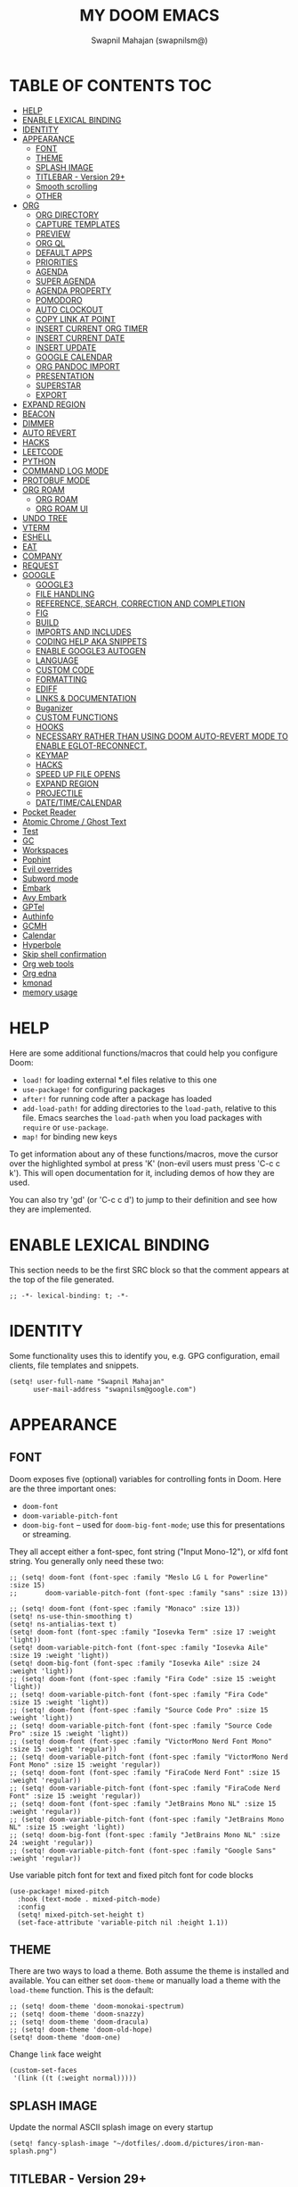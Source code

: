 #+TITLE: MY DOOM EMACS
#+AUTHOR: Swapnil Mahajan (swapnilsm@)
#+STARTUP: SHOWEVERYTHING
#+OPTIONS: TOC:2
#+PROPERTY: header-args:elisp

* TABLE OF CONTENTS :TOC:
- [[#help][HELP]]
- [[#enable-lexical-binding][ENABLE LEXICAL BINDING]]
- [[#identity][IDENTITY]]
- [[#appearance][APPEARANCE]]
  - [[#font][FONT]]
  - [[#theme][THEME]]
  - [[#splash-image][SPLASH IMAGE]]
  - [[#titlebar---version-29][TITLEBAR - Version 29+]]
  - [[#smooth-scrolling][Smooth scrolling]]
  - [[#other][OTHER]]
- [[#org][ORG]]
  - [[#org-directory][ORG DIRECTORY]]
  - [[#capture-templates][CAPTURE TEMPLATES]]
  - [[#preview][PREVIEW]]
  - [[#org-ql][ORG QL]]
  - [[#default-apps][DEFAULT APPS]]
  - [[#priorities][PRIORITIES]]
  - [[#agenda][AGENDA]]
  - [[#super-agenda][SUPER AGENDA]]
  - [[#agenda-property][AGENDA PROPERTY]]
  - [[#pomodoro][POMODORO]]
  - [[#auto-clockout][AUTO CLOCKOUT]]
  - [[#copy-link-at-point][COPY LINK AT POINT]]
  - [[#insert-current-org-timer][INSERT CURRENT ORG TIMER]]
  - [[#insert-current-date][INSERT CURRENT DATE]]
  - [[#insert-update][INSERT UPDATE]]
  - [[#google-calendar][GOOGLE CALENDAR]]
  - [[#org-pandoc-import][ORG PANDOC IMPORT]]
  - [[#presentation][PRESENTATION]]
  - [[#superstar][SUPERSTAR]]
  - [[#export][EXPORT]]
- [[#expand-region][EXPAND REGION]]
- [[#beacon][BEACON]]
- [[#dimmer][DIMMER]]
- [[#auto-revert][AUTO REVERT]]
- [[#hacks][HACKS]]
- [[#leetcode][LEETCODE]]
- [[#python][PYTHON]]
- [[#command-log-mode][COMMAND LOG MODE]]
- [[#protobuf-mode][PROTOBUF MODE]]
- [[#org-roam][ORG ROAM]]
  - [[#org-roam-1][ORG ROAM]]
  - [[#org-roam-ui][ORG ROAM UI]]
- [[#undo-tree][UNDO TREE]]
- [[#vterm][VTERM]]
- [[#eshell][ESHELL]]
- [[#eat][EAT]]
- [[#company][COMPANY]]
- [[#request][REQUEST]]
- [[#google][GOOGLE]]
  - [[#google3][GOOGLE3]]
  - [[#file-handling][FILE HANDLING]]
  - [[#reference-search-correction-and-completion][REFERENCE, SEARCH, CORRECTION AND COMPLETION]]
  - [[#fig][FIG]]
  - [[#build][BUILD]]
  - [[#imports-and-includes][IMPORTS AND INCLUDES]]
  - [[#coding-help-aka-snippets][CODING HELP AKA SNIPPETS]]
  - [[#enable-google3-autogen][ENABLE GOOGLE3 AUTOGEN]]
  - [[#language][LANGUAGE]]
  - [[#custom-code][CUSTOM CODE]]
  - [[#formatting][FORMATTING]]
  - [[#ediff][EDIFF]]
  - [[#links--documentation][LINKS & DOCUMENTATION]]
  - [[#buganizer][Buganizer]]
  - [[#custom-functions][CUSTOM FUNCTIONS]]
  - [[#hooks][HOOKS]]
  - [[#necessary-rather-than-using-doom-auto-revert-mode-to-enable-eglot-reconnect][NECESSARY RATHER THAN USING DOOM AUTO-REVERT MODE TO ENABLE EGLOT-RECONNECT.]]
  - [[#keymap][KEYMAP]]
  - [[#hacks-1][HACKS]]
  - [[#speed-up-file-opens][SPEED UP FILE OPENS]]
  - [[#expand-region-1][EXPAND REGION]]
  - [[#projectile][PROJECTILE]]
  - [[#datetimecalendar][DATE/TIME/CALENDAR]]
- [[#pocket-reader][Pocket Reader]]
- [[#atomic-chrome--ghost-text][Atomic Chrome / Ghost Text]]
- [[#test][Test]]
- [[#gc][GC]]
- [[#workspaces][Workspaces]]
- [[#pophint][Pophint]]
- [[#evil-overrides][Evil overrides]]
- [[#subword-mode][Subword mode]]
- [[#embark][Embark]]
- [[#avy-embark][Avy Embark]]
- [[#gptel][GPTel]]
- [[#authinfo][Authinfo]]
- [[#gcmh][GCMH]]
- [[#calendar][Calendar]]
- [[#hyperbole][Hyperbole]]
- [[#skip-shell-confirmation][Skip shell confirmation]]
- [[#org-web-tools][Org web tools]]
- [[#org-edna][Org edna]]
- [[#kmonad][kmonad]]
- [[#memory-usage][memory usage]]

* HELP

Here are some additional functions/macros that could help you configure Doom:

- =load!= for loading external *.el files relative to this one
- =use-package!= for configuring packages
- =after!= for running code after a package has loaded
- =add-load-path!= for adding directories to the =load-path=, relative to
  this file. Emacs searches the =load-path= when you load packages with
  =require= or =use-package=.
- =map!= for binding new keys

To get information about any of these functions/macros, move the cursor over
the highlighted symbol at press 'K' (non-evil users must press 'C-c c k').
This will open documentation for it, including demos of how they are used.

You can also try 'gd' (or 'C-c c d') to jump to their definition and see how
they are implemented.

* ENABLE LEXICAL BINDING
This section needs to be the first SRC block so that the comment appears at
the top of the file generated.
#+BEGIN_SRC elisp :results silent
;; -*- lexical-binding: t; -*-
#+END_SRC

* IDENTITY
Some functionality uses this to identify you, e.g. GPG configuration, email
clients, file templates and snippets.
#+BEGIN_SRC elisp :results silent
(setq! user-full-name "Swapnil Mahajan"
      user-mail-address "swapnilsm@google.com")
#+END_SRC

* APPEARANCE

** FONT
Doom exposes five (optional) variables for controlling fonts in Doom. Here
are the three important ones:

+ =doom-font=
+ =doom-variable-pitch-font=
+ =doom-big-font= -- used for =doom-big-font-mode=; use this for
  presentations or streaming.

They all accept either a font-spec, font string ("Input Mono-12"), or xlfd
font string. You generally only need these two:

#+BEGIN_SRC elisp :results silent
;; (setq! doom-font (font-spec :family "Meslo LG L for Powerline" :size 15)
;;       doom-variable-pitch-font (font-spec :family "sans" :size 13))

;; (setq! doom-font (font-spec :family "Monaco" :size 13))
(setq! ns-use-thin-smoothing t)
(setq! ns-antialias-text t)
(setq! doom-font (font-spec :family "Iosevka Term" :size 17 :weight 'light))
(setq! doom-variable-pitch-font (font-spec :family "Iosevka Aile" :size 19 :weight 'light))
(setq! doom-big-font (font-spec :family "Iosevka Aile" :size 24 :weight 'light))
;; (setq! doom-font (font-spec :family "Fira Code" :size 15 :weight 'light))
;; (setq! doom-variable-pitch-font (font-spec :family "Fira Code" :size 15 :weight 'light))
;; (setq! doom-font (font-spec :family "Source Code Pro" :size 15 :weight 'light))
;; (setq! doom-variable-pitch-font (font-spec :family "Source Code Pro" :size 15 :weight 'light))
;; (setq! doom-font (font-spec :family "VictorMono Nerd Font Mono" :size 15 :weight 'regular))
;; (setq! doom-variable-pitch-font (font-spec :family "VictorMono Nerd Font Mono" :size 15 :weight 'regular))
;; (setq! doom-font (font-spec :family "FiraCode Nerd Font" :size 15 :weight 'regular))
;; (setq! doom-variable-pitch-font (font-spec :family "FiraCode Nerd Font" :size 15 :weight 'regular))
;; (setq! doom-font (font-spec :family "JetBrains Mono NL" :size 15 :weight 'regular))
;; (setq! doom-variable-pitch-font (font-spec :family "JetBrains Mono NL" :size 15 :weight 'light))
;; (setq! doom-big-font (font-spec :family "JetBrains Mono NL" :size 24 :weight 'regular))
;; (setq! doom-variable-pitch-font (font-spec :family "Google Sans" :weight 'regular))
#+END_SRC

Use variable pitch font for text and fixed pitch font for code blocks
#+BEGIN_SRC elisp :results silent
(use-package! mixed-pitch
  :hook (text-mode . mixed-pitch-mode)
  :config
  (setq! mixed-pitch-set-height t)
  (set-face-attribute 'variable-pitch nil :height 1.1))
#+END_SRC

** THEME
There are two ways to load a theme. Both assume the theme is installed and
available. You can either set =doom-theme= or manually load a theme with the
=load-theme= function. This is the default:
#+BEGIN_SRC elisp :results silent
;; (setq! doom-theme 'doom-monokai-spectrum)
;; (setq! doom-theme 'doom-snazzy)
;; (setq! doom-theme 'doom-dracula)
;; (setq! doom-theme 'doom-old-hope)
(setq! doom-theme 'doom-one)
#+END_SRC

Change =link= face weight
#+BEGIN_SRC elisp :results silent
(custom-set-faces
 '(link ((t (:weight normal)))))
#+END_SRC

** SPLASH IMAGE
Update the normal ASCII splash image on every startup
#+BEGIN_SRC elisp :results silent
(setq! fancy-splash-image "~/dotfiles/.doom.d/pictures/iron-man-splash.png")
#+END_SRC

** TITLEBAR - Version 29+
Toggle title bar and rounded corners
#+BEGIN_SRC elisp :results silent
(add-to-list 'default-frame-alist '(undecorated . t))
#+END_SRC

** Smooth scrolling
#+BEGIN_SRC elisp :results silent
(use-package! pixel-scroll
  :bind
  ([remap evil-scroll-down]   . pixel-scroll-interpolate-down)
  ([remap evil-scroll-up] . pixel-scroll-interpolate-up)
  :custom
  (pixel-scroll-precision-interpolate-page t)
  :init
  (pixel-scroll-precision-mode 1))
#+END_SRC

** OTHER
This determines the style of line numbers in effect. If set to =nil=, line
numbers are disabled. For relative line numbers, set this to =relative=.
#+BEGIN_SRC elisp :results silent
(defun swapnilsm/set-line-number-style ()
  (setq display-line-number-type 'relative
        display-line-numbers 'relative
        doom--line-number-style 'relative))

(defun swapnilsm/clear-line-number-style ()
  (setq display-line-number-type nil
        display-line-numbers nil
        doom--line-number-style nil))

(swapnilsm/set-line-number-style)
#+END_SRC

Start Emacs in maximized mode
#+BEGIN_SRC elisp :results silent
(add-to-list 'initial-frame-alist '(fullscreen . maximized))
#+END_SRC

Ivy frame position
#+BEGIN_SRC elisp :results silent
;; (after! ivy-posframe
;;   (setq! ivy-posframe-display-functions-alist '((t . ivy-posframe-display-at-frame-top-center))))
#+END_SRC

Truncate file name displayed in the modeline to truncate all except the project name & file name
#+BEGIN_SRC elisp :results silent
(setq! doom-modeline-buffer-file-name-style 'truncate-except-project)
#+END_SRC

Disable BOLD faces for good
#+BEGIN_SRC elisp :results silent
(defun swapnilsm/disable-bold-faces ()
  (interactive)
  (mapc
   (lambda (face)
     (when (eq (face-attribute face :weight) 'bold)
       (set-face-attribute face nil :weight 'normal)))
   (face-list)))

(add-hook 'doom-after-modules-config-hook 'swapnilsm/disable-bold-faces)
#+END_SRC

* ORG
** ORG DIRECTORY
If you use =org= and don't want your org files in the default location below,
change =org-directory=. It must be set before org loads!
#+BEGIN_SRC elisp :results silent
(use-package! org
  :init
  (setq! org-directory "~/roam-files/")
  (setq! org-use-property-inheritance t)
  :commands (org-capture org-agenda)
  :config
  (message "Org mode loaded")
  ;; (org-clock-persistence-insinuate)
  ;; (setq! org-clock-persist t
  ;;       org-clock-persist-query-resume nil
  ;;       org-clock-auto-clock-resolution 'when-no-clock-is-running
  ;;       org-clock-history-length 23
  ;;       org-clock-in-resume t)
  (setq! org-tags-column 0)
  (setq! org-todo-keywords '((sequence "TODO(t)" "STRT(s)" "WAIT(w)" "HOLD(h)" "MTNG(m)" "NEXT(n)" "|" "DONE(d)" "KILL(k)")
                             (sequence "[ ](T)" "[-](S)" "[?](W)" "|" "[X](D)")
                             (sequence "|" "OKAY(o)" "YES(y)" "NO(x)")))
  (setq! org-todo-keywords-for-agenda '("NO" "YES" "OKAY" "[X]" "[?]" "[-]" "[ ]" "KILL" "DONE" "MTNG" "HOLD" "WAIT" "STRT" "TODO" "NEXT"))
  ;; (setq! org-tag-alist '(
  ;;                       ("RESOURCE" . ?r)
  ;;                       ("DESIGN" . ?d)
  ;;                       ("PROPOSAL" . ?p)
  ;;                       ("PRD" . nil)
  ;;                       ("ISSUE" . ?i)))
  )

;; Temporary work-around for searching through the folded area - https://github.com/doomemacs/doomemacs/issues/6478
(after! evil-search
  (evil-select-search-module 'evil-search-module 'isearch))

;; Search across multiple lines
;; (after! org
;;   (setq! consult-ripgrep-args "rg --null --multiline --multiline-dotall --line-buffered --color=never --max-columns=1000 --path-separator /   --smart-case --no-heading --with-filename --line-number --search-zip"))

;; (use-package! consult-org-roam
;;   :after org-roam
;;   :init
;;   (consult-org-roam-mode 1)
;;   :custom
;;   ;; Use `ripgrep' for searching with `consult-org-roam-search'
;;   (consult-org-roam-grep-func #'consult-ripgrep)
;;   ;; Display org-roam buffers right after non-org-roam buffers
;;   ;; in consult-buffer (and not down at the bottom)
;;   (consult-org-roam-buffer-after-buffers t))

#+END_SRC

** CAPTURE TEMPLATES
#+BEGIN_SRC elisp :results silent
(after! org
  (use-package! doct
    :config
    (setq! org-capture-templates
          (doct '(("Todo" :keys "t"
                   :file "~/roam-files/20221104172849-todo.org"
                   :headline "Inbox"
                   :prepend t
                   :template ("* TODO %^{Description} "))
                  ("Interview" :keys "i"
                   :file "~/roam-files/20210920135449-interviews.org"
                   :headline "Tasks"
                   :prepend t
                   :template ("* TODO Interview %^{Name}%? [[[%^{My gHire Link}][My gHire]]]"
                              "DEADLINE: %^{Date}T"))
                  ("Good read" :keys "r"
                   :file "~/roam-files/20220725134226-good_reads.org"
                   :headline "Good Reads"
                   :prepend t
                   :template ("* TODO [[%c][%^{Title}]]")))))))
#+END_SRC

** PREVIEW
#+BEGIN_SRC elisp :results silent
;; (after! org
;;   (use-package! ox-gfm))
#+END_SRC
** ORG QL
#+BEGIN_SRC elisp :results silent
(use-package! org-ql
  :after org)
;; (use-package! helm-org-ql
;;   :after org-ql)
#+END_SRC

** DEFAULT APPS
#+BEGIN_SRC elisp :results silent
(after! org
  (setq! org-file-apps
        (append
         '(
           (auto-mode . emacs)
           (directory . emacs)
           ("\\.docx?\\'" . default)
           )
         org-file-apps))
  (setq! grip-preview-use-webkit 'nil))
#+END_SRC

** PRIORITIES
*** Appearance
#+BEGIN_SRC elisp :results silent
(use-package! org-fancy-priorities
  :hook
  (org-mode . org-fancy-priorities-mode)
  :config
  (setq! org-fancy-priorities-list '("[HIGH]" "[MID]" "[LOW]" "[OPT]")))
#+END_SRC

*** Inheritance
#+BEGIN_SRC elisp :results silent
(after! org
  (setq! org-use-property-inheritance t))
#+END_SRC

** AGENDA
*** Load org-agenda
#+BEGIN_SRC elisp :results silent
(use-package! org-agenda
  :after org
  :commands org-agenda
  :config
  (map! :localleader
        :map org-agenda-mode-map
        "s" #'org-save-all-org-buffers)
  (map! :map org-agenda-mode-map
        :m "s-<return>" #'org-agenda-open-link
        :m "s-RET"      #'org-agenda-open-link
        :m "s-1"        #'+workspace/switch-to-0
        :m "s-2"        #'+workspace/switch-to-1
        :m "s-3"        #'+workspace/switch-to-2
        :m "s-4"        #'+workspace/switch-to-3
        )
  (setq! org-refile-use-outline-path t)
  (setq! org-refile-targets '((nil . (:tag . "TASKS"))
                             (org-agenda-files :tag . "TASKS")))
  (message "org-agenda loaded"))
#+END_SRC

*** Custom functions
**** Get property value: SHORT
#+BEGIN_SRC elisp :results silent
(defun sm-get-short-prefix ()
  (let ((shortname (if (eq major-mode 'org-mode)
                       (org-entry-get-with-inheritance "SHORT")))
        (shortfilename (first (last (car (org-collect-keywords '("SHORT"))))))
        (trucname (truncate-string-to-width (or (car (last (if (eq major-mode 'org-mode)(org-get-outline-path)))) "") 40 nil nil "...")))
    (cond (shortname shortname)
          (shortfilename shortfilename)
          (t trucname))))
#+END_SRC

**** Agenda skip function
#+BEGIN_SRC elisp :results silent
(defun sm-is-mixed-category ()
  (string= "mixed" (org-get-category)))
(defun sm-am-i-the-owner()
  (string= "swapnilsm" (org-entry-get-with-inheritance "OWNER")))
(defun sm-agenda-skip-function ()
  (let ((next-headline (save-excursion (org-entry-end-position))))
    (if (and (sm-is-mixed-category)
             (not (sm-am-i-the-owner)))
        next-headline
      nil)))
#+END_SRC

**** Get calendar agenda files
#+BEGIN_SRC elisp :results silent
(defun sm-get-calendar-agenda-files ()
  (list "~/schedule.org"))
#+END_SRC

**** Get work agenda files
#+BEGIN_SRC elisp :results silent
(defun sm-get-work-agenda-files ()
  (list "~/work-sync/org-files/"))
#+END_SRC
**** Get personal agenda files
#+BEGIN_SRC elisp :results silent
(defun sm-get-personal-agenda-files ()
  (list "~/personal-sync/org-files/"))
#+END_SRC
**** Get org-roam agenda files
#+BEGIN_SRC elisp :results silent
(defun sm/org-roam-filter-by-tag (tag-name)
  (lambda (node)
    (member tag-name (org-roam-node-tags node))))

(defun sm/org-roam-list-notes-by-tag (tag-name)
  (mapcar #'org-roam-node-file
          (seq-filter
           (sm/org-roam-filter-by-tag tag-name)
           (org-roam-node-list))))

(defun sm/get-org-roam-agenda-files ()
  (sm/org-roam-list-notes-by-tag "PROJECT"))

(defun sm/refresh-agenda-list ()
  (interactive)
  (setq org-agenda-files (delete-dups (append (sm/get-org-roam-agenda-files) (sm-get-calendar-agenda-files))))
  (message "Refreshed org-agenda-files"))
#+END_SRC

**** Get org-roam projects
#+BEGIN_SRC elisp :results silent
(defun sm/org-roam-find-project ()
  (interactive)
  (org-roam-node-find
   nil
   nil
   (sm/org-roam-filter-by-tag "PROJECT")))
#+END_SRC

*** Sensible defaults
#+BEGIN_SRC elisp :results silent
(after! org-agenda
  (setq! org-agenda-skip-scheduled-if-deadline-is-shown t
        org-agenda-include-deadlines t
        org-agenda-show-all-dates nil
        org-agenda-compact-blocks t
        org-agenda-show-inherited-tags nil
        org-agenda-start-day nil
        org-agenda-breadcrumbs-separator " > "
        org-agenda-current-time-string "            "
        org-agenda-prefix-format
        '((agenda . " %i %?-12t %26(sm-get-short-prefix) > ")
          (todo . " %40(sm-get-short-prefix) > ")
          (tags . " %i %?-12t % s %40(sm-get-short-prefix) > ")
          (search . " %i %?-12t % s %40(sm-get-short-prefix) > "))
        org-agenda-sorting-strategy
        '((agenda habit-down time-up urgency-down category-keep)
          (todo time-up urgency-down category-keep)
          (tags urgency-down category-keep)
          (search category-keep))
        ;; '((agenda . " %i %?-12t %s  > ")
        ;;   (todo . " %i %?-12t %11s %50b")
        ;;   (tags . " %i %?-12t % s > ")
        ;;   (search . " %i %?-12t % s > "))
        org-agenda-span 1))

(after! org
  (setq! org-complete-tags-always-offer-all-agenda-tags t))
#+END_SRC

#+BEGIN_SRC elisp :results silent
(after! recentf
  :config
  (setq! recentf-max-saved-items 20))
#+END_SRC

*** Custom commands
***** By assignee
#+BEGIN_SRC elisp :results silent
(after! org-agenda
  (add-to-list 'org-agenda-custom-commands
               '("oo"  "By Owner"
                 ((agenda "" (
                              (org-agenda-skip-deadline-if-done nil)
                              (org-agenda-skip-scheduled-if-done nil)
                              (org-agenda-use-time-grid nil)
                              (org-super-agenda-groups
                               '(
                                 (:auto-property "OWNER")
                                 )
                               )))))))
#+END_SRC

***** My next agenda
#+BEGIN_SRC elisp :results silent
(setq! org-agenda-clockreport-parameter-plist '(:narrow 200 :maxlevel 5 :fileskip0 t :link nil :indent t :tcolumns 2))
(after! org-agenda
  (add-to-list 'org-agenda-custom-commands
               '("c"  "My next agenda"
                 ((agenda
                   ""
                   ((org-agenda-skip-function 'sm-agenda-skip-function)
                    (org-agenda-span 'day)
                    (org-deadline-warning-days 3)
                    (org-agenda-time-grid '((daily today require-timed remove-match)
                                            (800 2300)
                                            " ┄┄┄┄┄ " "┄┄┄┄┄┄┄┄┄┄┄┄┄┄┄"))
                    (org-agenda-show-log t)
                    (org-agenda-log-mode-items '(clock closed))
                    (org-agenda-buffer-name "Agenda")
                    (org-super-agenda-groups
                     '((:name "Log"
                        :log t
                        :order 1)
                       (:name "Schedule"
                        :time-grid t
                        :order 2)
                       (:name "Started"
                        :todo "STRT"
                        :order 3)
                       (:name "For today"
                        :and (:deadline today
                              :not (:todo ("WAIT" "NEXT"))
                              )
                        :order 3)
                       (:name "Next"
                        :todo "NEXT"
                        :order 4)
                       (:name "Waiting"
                        :todo "WAIT"
                        :order 5)
                       (:name "Overdue"
                        :deadline past
                        :order 6)
                       (:name "Due soon"
                        :deadline future
                        :order 7)
                       (:discard (:anything t))
                       ))))
                  (alltodo
                   ""
                   ((org-agenda-overriding-header "")
                    (org-super-agenda-groups
                     '(
                       (:name "Unplanned"
                        :and (:deadline nil
                              :not (:todo "MTNG"))
                        :order 8)
                       (:discard (:anything t))
                       )
                     ))))
                 )))


#+END_SRC


***** My agenda
#+BEGIN_SRC elisp :results silent
(setq! org-agenda-clockreport-parameter-plist '(:narrow 200 :maxlevel 5 :fileskip0 t :link nil :indent t :tcolumns 2))
(after! org-agenda
  (add-to-list 'org-agenda-custom-commands
               '("p"  "My agenda"
                 ((agenda "" (
                              (org-agenda-skip-function 'sm-agenda-skip-function)
                              (org-agenda-span 'day)
                              (org-super-agenda-groups
                               '(
                                 (:name "Log"
                                  :log t
                                  :order 6)
                                 (:name "Today"
                                  :time-grid t
                                  :date today
                                  :todo "TODAY"
                                  :scheduled today
                                  :order 7)
                                 (:name "Overdue - Started"
                                  :and (:deadline past
                                        :todo "STRT")
                                  :order 1)
                                 (:name "Waiting"
                                  :and (:todo "WAIT")
                                  :order 5)
                                 (:name "Overdue - Not started"
                                  :and (:deadline past
                                        :not (:todo "STRT"))
                                  :order 2)
                                 (:name "Scheduled"
                                  :and (:scheduled past
                                        :deadline future)
                                  :order 3)
                                 (:name "Due Today"
                                  :deadline today
                                  :order 4)
                                 (:name "Due Soon"
                                  :deadline future
                                  :order 8)
                                 (:discard (:anything t))
                                 ))))))))
                  ;; (todo "" ((org-agenda-overriding-header "")
                  ;;           (org-super-agenda-groups '(
                  ;;                                      (:name "Unplanned"
                  ;;                                       :deadline nil
                  ;;                                       :discard (:anything t))))))


#+END_SRC


** SUPER AGENDA
#+BEGIN_SRC elisp :results silent
(use-package! org-super-agenda
  :after org-agenda
  :init
  (setq! org-super-agenda-groups '())
  (setq! org-super-agenda-header-map (make-sparse-keymap))
  :config
  (org-super-agenda-mode)
  (message "org-super-agenda loaded"))
#+END_SRC

Enable auto fold for some agenda groups
#+BEGIN_SRC elisp :results silent
(defvar swapnilsm/org-super-agenda-auto-hide-groups
  '("Due soon" "Unplanned" "Log"))

(defun swapnilsm/org-super-agenda-origami-fold-default ()
    "Fold certain groups by default in Org Super Agenda buffer."
    (interactive)
    (save-excursion
      (unless  (buffer-narrowed-p)
        (goto-char (point-min))
        ;; Go to first section which is usually Schedule
        (forward-line 2)
        (cl-loop do (let ((line (string-trim (thing-at-point 'line t))))
                      (if (member line swapnilsm/org-super-agenda-auto-hide-groups)
                          (origami-close-node (current-buffer) (point))))
                 while (origami-forward-fold-same-level (current-buffer) (point))))))

(use-package! origami
  :general (:keymaps 'org-super-agenda-header-map
                     "TAB" #'origami-toggle-node
                     "<tab>" #'origami-toggle-node
                     "q" #'org-agenda-quit)
  :hook ((org-agenda-mode . origami-mode)
         (org-agenda-finalize . swapnilsm/org-super-agenda-origami-fold-default)))
#+END_SRC

#+RESULTS:

** AGENDA PROPERTY
#+BEGIN_SRC elisp :results silent
(use-package! org-agenda-property
  :after org-agenda
  :config
  (setq! org-agenda-property-list '("NAME")
        org-agenda-property-position 'where-it-fits))
#+END_SRC

** POMODORO
#+BEGIN_SRC elisp :results silent
;; (use-package! org-pomodoro
;;   :after org-agenda
;;   :init
;;   (setq! org-pomodoro-finished-sound "~/.doom.d/sounds/pomodoro-finished-sound.wav"))

#+END_SRC

** AUTO CLOCKOUT
#+BEGIN_SRC elisp :results silent
(after! org-clock
 (setq! org-clock-auto-clockout-timer 1800)
 (org-clock-auto-clockout-insinuate))
#+END_SRC

** COPY LINK AT POINT
#+BEGIN_SRC elisp :results silent
(map! :localleader
      :map org-mode-map
      "ly" #'link-hint-copy-link-at-point
      )
#+END_SRC
** INSERT CURRENT ORG TIMER
#+BEGIN_SRC elisp :results silent
(defun sm-insert-current-org-timer ()
  (interactive)
  (save-excursion
    (if (org-in-regexp org-link-bracket-re 1)
        (let ((remove (list (match-beginning 0) (match-end 0))))
          (apply 'delete-region (list (match-beginning 0) (match-end 0)))))
    (progn (org-timer)
           (backward-delete-char 1))))
(after! org
  (map! :localleader
        :map org-mode-map
        :nv "i" nil
        (:prefix "i"
         :desc "Insert current timer" "t" #'sm-insert-current-org-timer)))
#+END_SRC

** INSERT CURRENT DATE
#+BEGIN_SRC elisp :results silent
(defun sm-current-date ()
  (format-time-string "%B %e, %Y"))

(defun sm-insert-current-date () (interactive)
       (insert (sm-current-date)))

(after! org
  (map! :leader
         (:prefix "i"
          :desc "Insert current date" "d" #'sm-insert-current-date)))
#+END_SRC

** INSERT UPDATE
#+BEGIN_SRC elisp :results silent
(defun sm/insert-update ()
  "Insert a new line just after the properties drawer of current heading starting with today's date."
  (interactive)
  (org-end-of-meta-data t)
  (newline)
  (previous-line)
  (insert "- [" (sm-current-date) "] ")
  (evil-append 1))
#+END_SRC

** GOOGLE CALENDAR
#+BEGIN_SRC elisp :results silent
;; (use-package! org-gcal
;;   :after org-agenda
;;   :init
;;   (setq! plstore-cache-passphrase-for-symmetric-encryption t)
;;   (setq! org-gcal-client-id "client-id"
;;         org-gcal-client-secret "client-secret"
;;         org-gcal-fetch-file-alist '(
;;                                     ("swapnilsm@gmail.com" . "~/schedule.org")
;;                                     ))
;;   ;; (add-hook 'org-agenda-mode-hook (lambda () (org-gcal-fetch)))
;;   ;; (run-with-idle-timer 1800 t (lambda () (org-gcal-fetch)))
;;   )
#+END_SRC

#+BEGIN_SRC elisp :results silent
;; (use-package! org-caldav
;;   :after org-roam
;;   :config
;;   (setq! org-caldav-url 'google)
;;   (setq! org-caldav-calendar-id "swapnilsm@google.com")
;;   (setq! org-caldav-inbox "~/calendar.org")
;;   (setq! org-icalendar-timezone "Asia/Kolkata")
;;   (setq! org-caldav-oauth2-client-id "client-id")
;;   (setq! org-caldav-oauth2-client-secret "client-secret"))
#+END_SRC
** ORG PANDOC IMPORT
*** IMPORT
#+BEGIN_SRC elisp :results silent
(use-package! org-pandoc-import :after org)
#+END_SRC

** PRESENTATION
Set Org Reveal theme to "league"
#+BEGIN_SRC elisp :results silent
(after! org-re-reveal
  (setq! org-re-reveal-theme "league"))
#+END_SRC

#+BEGIN_SRC elisp :results silent
(defun sm-org-present-start ()
  (mixed-pitch-mode 0)
  (swapnilsm/clear-line-number-style)
  (writeroom-mode 1)
  ;; (org-present-big)
  (org-display-inline-images)
  (org-present-hide-cursor)
  ;; (org-present-read-only)
  (evil-force-normal-state)
  (set-face-attribute 'header-line nil :height 1000)
  ;; Set a blank header line string to create blank space at the top
  (setq header-line-format " "))

(defun sm-org-present-end ()
  (mixed-pitch-mode 1)
  (swapnilsm/set-line-number-style)
  (writeroom-mode 0)
  ;; (org-present-small)
  (org-present-show-cursor)
  ;; (org-present-read-write)
  (org-remove-inline-images)
  (set-face-attribute 'header-line nil :height 150)
  ;; Set a blank header line string to create blank space at the top
  (setq header-line-format nil))

(defun sm-org-present-prepare-slide (buffer-name heading)
  ;; Show headlines only
  (org-overview)
  ;; Expand first headline
  (org-show-entry)
  ;; Fold the children
  (org-show-children))

#+END_SRC

#+BEGIN_SRC  elisp
;; Install visual-fill-column for centered text
(use-package! visual-fill-column
  :after org)

;; Install writeroom-mode for better presentation setup
(use-package! writeroom-mode
  :after visual-fill-column
  :config
  (setq! writeroom-width 60
        writeroom-fullscreen-effect nil))

(use-package! org-present
  :after org
  ;; :commands (org-present)
  :config
  ;; Override keys from evil-collections to sensible defaults
  (map! :map org-present-mode-keymap
        :n "j" #'evil-next-line
        :n "k" #'evil-previous-line
        :n "q" #'org-present-quit
        :n "zi" #'org-toggle-inline-images
        :n "zo" #'+org/open-fold)

  (map! :localleader
        :map org-mode-map
        :desc "present" "p" #'org-present)
  (add-hook! 'org-present-mode-hook 'sm-org-present-start)
  (add-hook! 'org-present-mode-quit-hook 'sm-org-present-end)
  (add-hook! 'org-present-after-navigate-functions 'sm-org-present-prepare-slide))
#+END_SRC

** SUPERSTAR
Set custom headline bullets
#+BEGIN_SRC elisp :results silent
(after! org-superstar
  :config
  (setq! org-superstar-headline-bullets-list '("☯" "✸" "✿" "✜")))

#+END_SRC

** EXPORT
Perform modifications before export
#+BEGIN_SRC elisp :results silent
(after! ox
  :config
  (add-to-list 'org-export-filter-link-functions 'swapnilsm/convert-local-to-cs))
#+END_SRC

Specific export directories for different projects
#+BEGIN_SRC elisp :results silent
(setq! org-publish-project-alist
      '(
        ("roam-files"
         :base-directory "~/roam-files/"
         :publishing-directory "~/roam-files-published/"
         )
        )
      )
#+END_SRC

* EXPAND REGION
#+BEGIN_SRC elisp :results silent
(map! :nv "C-," #'er/expand-region)
#+END_SRC

* BEACON
#+BEGIN_SRC elisp :results silent
;; (use-package! beacon
;;   :config (beacon-mode))
#+END_SRC

* DIMMER
#+BEGIN_SRC elisp :results silent
(use-package! dimmer
  :config
  (setq! dimmer-fraction 0.50)
  (dimmer-mode)
  )
#+END_SRC

* AUTO REVERT
#+BEGIN_SRC elisp :results silent
(global-auto-revert-mode 1)
#+END_SRC
* HACKS
#+BEGIN_SRC elisp :results silent
(use-package! dired
  :init
  (when (string= system-type "darwin")
    (setq! dired-use-ls-dired nil))
  :config
  (map! :map dired-mode-map :desc "Easy key for directory-up" :n "h" #'dired-up-directory)
  (map! :map dired-mode-map :desc "Easy key for directory-down/open" :n "l" #'dired-find-file))
#+END_SRC
* LEETCODE
#+BEGIN_SRC elisp :results silent
(use-package! leetcode
  :init
  (setq! leetcode-save-solutions t)
  (setq! leetcode-directory "~/leetcode")
  :commands (leetcode)
  :config
  ;; Set popup rule so that the problem buffer opens up on side.
  (set-popup-rule! "^\\*html\\*" :side 'right :slot 1 :vslot 1 :size 0.5)
  )
#+END_SRC
* PYTHON
#+BEGIN_SRC elisp :results silent
(after! python
  (setq! python-shell-interpreter "python3")
  (setq! python-shell-completion-native-enable nil))
#+END_SRC
* COMMAND LOG MODE
#+BEGIN_SRC elisp :results silent
(use-package! command-log-mode
  :commands (command-log-mode))
#+END_SRC
* PROTOBUF MODE
#+BEGIN_SRC elisp :results silent
;; (use-package! protobuf-mode)
#+END_SRC
* ORG ROAM
** ORG ROAM
#+BEGIN_SRC elisp :results silent
  ;; (setq! org-roam-database-connector 'sqlite3)
  (use-package! org-roam
    :after org-agenda
    :config
    (setq! org-roam-completion-everywhere nil)
    (message "org-roam loaded")
    (sm/refresh-agenda-list)
    (map! :leader
          (:prefix "nr"
           :desc"Find project" "p" #'sm/org-roam-find-project))
    :custom
    (org-roam-directory "~/roam-files")
    (+org-roam-open-buffer-on-find-file 'nil)
    (org-roam-capture-templates
     '(("." "default" plain "%?"
        :if-new (file+head "%<%Y%m%d%H%M%S>-${slug}.org"
                           "#+TITLE: ${title}\n#+OPTIONS: toc:nil ^:nil\n#+FILETAGS: \n")
        :unnarrowed t)
       ("i" "interview notes" plain (file "~/roam-files/templates/interview-note-template.org")
        :if-new (file+head "%<%Y%m%d%H%M%S>-${slug}.org" "#+TITLE: ${title}\n#+DATE: %U\n#+OPTIONS: toc:nil ^:nil\n#+STARTUP: overview\n#+FILETAGS: INTERVIEW\n")
        :unnarrowed t)
       ("d" "design" plain (file "~/roam-files/templates/design-template.org")
        :if-new (file+head "%<%Y%m%d%H%M%S>-${slug}.org" "#+TITLE: ${title}#+SHORT: ${title}\n#+OPTIONS: toc:nil ^:nil\n#+STARTUP: show2levels\n#+FILETAGS: DESIGN\n\n")
        :unnarrowed t)
       ("p" "proposal" plain (file "~/roam-files/templates/proposal-template.org")
        :if-new (file+head "%<%Y%m%d%H%M%S>-${slug}.org" "#+TITLE: ${title}\n#+SHORT: ${title}\n#+OPTIONS: toc:nil ^:nil\n#+STARTUP: show2levels\n#+FILETAGS: PROPOSAL\n")
        :unnarrowed t)
       ("P" "project" plain (file "~/roam-files/templates/project-note-template.org")
        :if-new (file+head "%<%Y%m%d%H%M%S>-${slug}.org" "#+TITLE: ${title}\n#+SHORT: ${title}\n#+OPTIONS: toc:nil ^:nil\n#+STARTUP: show2levels\n#+FILETAGS: PROJECT\n"))
       )
     )
    )
#+END_SRC

** ORG ROAM UI
#+BEGIN_SRC elisp :results silent
(use-package! websocket
    :after org-roam)

(use-package! org-roam-ui
    :after org-roam ;; or :after org
;;         normally we'd recommend hooking orui after org-roam, but since org-roam does not have
;;         a hookable mode anymore, you're advised to pick something yourself
;;         if you don't care about startup time, use
;;  :hook (after-init . org-roam-ui-mode)
    :config
    (setq! org-roam-ui-sync-theme t
          org-roam-ui-follow t
          org-roam-ui-update-on-save t
          org-roam-ui-open-on-start t))
#+END_SRC
* UNDO TREE
#+BEGIN_SRC elisp :results silent
;; (use-package! undo-tree
;;   :hook (evil-local-mode . 'turn-on-undo-tree-mode))
#+END_SRC
* VTERM
Enable kill previous word with Meta-Backspace
#+BEGIN_SRC elisp :results silent
(map! :after vterm
      :map vterm-mode-map
      :ni "M-<backspace>" #'vterm-send-meta-backspace)
#+END_SRC

* ESHELL
#+BEGIN_SRC elisp :results silent
;; Set history size
(setq! eshell-history-size 10000)

;; Aliases
(set-eshell-alias!
 "up" "eshell-up")
#+END_SRC
* EAT
Yet another terminal emulator for Emacs
#+BEGIN_SRC elisp :results silent
(use-package! eat
  :config
  (setq! eat-kill-buffer-on-exit t)
  (setq! eat-term-name "xterm-256color"))

#+END_SRC

Update the key bindings for eat.
#+BEGIN_SRC elisp :results silent
(map! :after eat
      :leader
      :desc "Open eat" :ni "ot" #'eat)

(map! :after eat
      :map eat-mode-map
      :ni "M-<backspace>" #'eat-self-input
      :ni "C-r"         #'eat-self-input
      :ni "S-v"         #'eat-self-input
      :ni "s-1"        #'+workspace/switch-to-0
      :ni "s-2"        #'+workspace/switch-to-1
      :ni "s-3"        #'+workspace/switch-to-2
      :ni "s-4"        #'+workspace/switch-to-3
      )
#+END_SRC

* COMPANY
Introduce delay before dropdown is shown
#+BEGIN_SRC elisp :results silent
(after! company
  :config
  (setq! company-idle-delay 1))
#+END_SRC
* REQUEST
#+BEGIN_SRC elisp :results silent
(use-package! request)
#+END_SRC
* GOOGLE
#+BEGIN_SRC elisp :results silent
(use-package! google)
#+END_SRC

** GOOGLE3

#+BEGIN_SRC elisp :results silent
(use-package! google3)
(use-package! google3-mode)
#+END_SRC

** FILE HANDLING
#+BEGIN_SRC elisp :results silent
(use-package! cs)

(use-package! google3-ffap
  :config
  (add-to-list 'ffap-alist (google3-ffap-alist-additions)))
(use-package! ffap-python
  :after (google3-ffap python)
  )
(use-package! rotate-among-files
  :config
  (setq! google-rotate-directories '("public" "proto" "internal" "java" "javatests" "testdata")))
#+END_SRC

** REFERENCE, SEARCH, CORRECTION AND COMPLETION

#+BEGIN_SRC elisp :results silent
(defun sm/ivy-cs--full-path (fn &rest args)
  ;; Replace default google depot path with account-security workspace for eglot to work.
  (s-replace "/google/src/head/depot" "/google/src/cloud/swapnilsm/account-security" (apply fn args)))

(use-package! ivy-cs
  :config
  (setq! ivy-dynamic-exhibit-delay-ms 250)
  (setq! ivy-cs--extra-args "--nostats --color=never")
  (setq! cs-program "csearch")
  (advice-add 'ivy-cs--full-path :around #'sm/ivy-cs--full-path))

;; (use-package! google3-quickrun)
(use-package! google-flymake
  :config
  (remove-hook 'flymake-diagnostic-functions
               'flymake-proc-legacy-flymake))

(use-package! google3-eglot
  :after google
  :init
  (setq! google3-eglot-ciderlsp-binary "~/bin/ciderlsp")
  (setq! eglot-connect-timeout 30)
  :config
  (setq! eglot-sync-connect 0)
  ;; Customizable via `completion-category-overrides'.
  (when (assoc 'flex completion-styles-alist)
    (add-to-list 'completion-category-defaults '(eglot (styles flex basic))))
  (google3-eglot-setup)
  (defun eglot--path-to-uri (path)
    "URIfy PATH."
    (url-hexify-string
     (concat "file://" (if (eq system-type 'windows-nt) "/")
             (string-remove-prefix "/Volumes" (file-truename path)))
     url-path-allowed-chars))
  (setq! eldoc-message-commands (make-vector
                                eldoc-message-commands-table-size 0))
  (define-key eglot-mode-map [remap display-local-help] nil))


;; (cl-defun swapnilsm-connect-remote-ciderlsp (&optional (port 3845))
;;   "Launch eglot connected to a local port, which forwards to
;;   CiderLSP on a remote machine. See go/emacs-remote-ciderlsp for
;;   setup details."

;;   (interactive)

;;   ;; BEGIN: copied from //depot/google3/devtools/editors/emacs/google3-eglot.el

;;   ;; The legacy Flymake ‘proc’ backend won’t be useful in Google3 and will
;;   ;; interfere with Eglot.
;;   (setq-local flymake-proc-allowed-file-name-masks nil)
;;   ;; Company-clang conflicts with company completion from Eglot.
;;   ;; Disable it to avoid the issues.
;;   (setq-local company-backends
;;               (delq 'company-clang company-backends))
;;   ;; Make sure that ciderlsp specific capabilities won't trigger eglot to
;;   ;; emit errors.
;;   (setq-local eglot-strict-mode
;;               (remq 'disallow-non-standard-keys eglot-strict-mode))
;;   ;; `yas-minor-mode' is required for snippet based completion.
;;   (yas-minor-mode 1)

;;   ;; END: copied from //depot/google3/devtools/editors/emacs/google3-eglot.el

;;   ;; Eglot theoretically supports connecting to language servers over
;;   ;; TCP by just configuring `eglot-server-programs'. In practice this
;;   ;; doesn't work because `eglot--guess-contact' doesn't support it,
;;   ;; but is invoked by `eglot-ensure'.
;;   ;;
;;   ;; To work around this, we invoke eglot manually:
;;   (let* ((triplet (eglot--lookup-mode major-mode))
;;          (managed-modes (car triplet))
;;          (language-id (cadr triplet))
;;          (eglot-args (list managed-modes
;;                           (eglot--current-project)
;;                           'eglot-lsp-server
;;                           `("localhost" ,port)
;;                           language-id)))
;;     (eglot--when-live-buffer (current-buffer)
;;       (unless eglot--managed-mode
;;         (apply #'eglot--connect eglot-args)))))
;; (use-package! google-tricorder)
;; (use-package! google-findings)
#+END_SRC

** FIG

#+BEGIN_SRC elisp :results silent
(setq! vc-hg-program "chg")
(setq! fig--hg-executable "chg")
(setq! fig-hg-executable "chg")
(use-package! vc-hgcmd
  :config (setq! vc-handled-backends '(Hgcmd)))
(use-package! vc-defer
  :config
  (add-to-list 'vc-defer-backends 'Hg)
  (add-to-list 'vc-defer-backends 'Hgcmd)
  (add-to-list 'vc-defer-backends 'Fig)
  (vc-defer-mode))

#+END_SRC

** BUILD

#+BEGIN_SRC elisp :results silent
(use-package! google3-build
  :config
  (setq! google3-build-target-method 'blaze))
(use-package! google3-build-mode
  :mode "\\BUILD$")
(use-package! google3-build-cleaner)
(use-package! google3-build-capf
 :config
 (google3-build-capf-enable-completions))
(use-package! iblaze-latest
  :after google3-build
  :config
  ;; (setq! google3-build-command "blaze")
  (setq! google3-build-command "iblaze -iblaze_nocitc_watch_all -iblaze_interrupt_on_change")
  (add-hook 'compilation-mode-hook 'iblaze-latest-mode)
  (setq! compilation-scroll-output t))
;; (use-package! google3-build-mode-company
;;   :config
;;   (add-to-list 'company-backends 'company-capf))
#+END_SRC

** IMPORTS AND INCLUDES

#+BEGIN_SRC elisp :results silent
(use-package! google-imports)
(use-package! google-imports-iwyu)
(use-package! clang-include-fixer)
(use-package! google-cc-add-using)
(use-package! google-trailing-whitespace)
#+END_SRC

** CODING HELP AKA SNIPPETS

#+BEGIN_SRC elisp :results silent
;; (use-package! google-yasnippets
;;   :config
;;   (google-yasnippets-load))
;; (yas-global-mode 1)
;; (push "~/doom.emacs.d/snippets" yas-snippet-dirs)
#+END_SRC

** ENABLE GOOGLE3 AUTOGEN
#+BEGIN_SRC elisp :results silent
;; (use-package! google-codemaker
;;   :config (google-codemaker-auto-mode 1))
#+END_SRC

** LANGUAGE
*** PROTOBUF

#+BEGIN_SRC elisp :results silent
(use-package! protobuf-mode)
(use-package! protobuffer
  :config (setq! protobuffer-format-before-save t))
#+END_SRC

*** CC

#+BEGIN_SRC elisp :results silent
(use-package! google-cc-extras)
(use-package! google-diformat)
#+END_SRC

*** DREMEL
#+BEGIN_SRC elisp :results silent
;; (use-package! sql-dremel)
#+END_SRC

*** FIG

#+BEGIN_SRC elisp :results silent
(use-package! fig
  :config
  (map! :map fig-status-mode-map
        "j" #'magit-section-forward
        "k" #'magit-section-backward))

;; go/emacs#support-for-git-with-magit
(defun sm/google3-early-exit (orig-fun &rest args)
  (if (string-prefix-p "/google/src/cloud/" (buffer-file-name))
      (progn (message "sm/google3-early-exit overrode.") nil)
    (apply orig-fun args)))

;; (after! magit
;;   (advice-add 'magit-toplevel :around #'sm/google3-early-exit)
;;   (advice-add 'magit-inside-worktree-p :around #'sm/google3-early-exit))
#+END_SRC

#+RESULTS:

*** JAVA

#+BEGIN_SRC elisp :results silent
(use-package! google-java-format)
(use-package! java-imports
  :config
  (setq! java-imports-save-buffer-after-import-added nil)
  (add-hook! 'java-mode-hook 'java-imports-scan-file))
#+END_SRC

*** PYTHON

#+BEGIN_SRC elisp :results silent
(use-package! google-pyformat)
#+END_SRC

*** SOY

#+BEGIN_SRC elisp :results silent
(use-package! soy-mode)
#+END_SRC

*** SHX
#+BEGIN_SRC elisp :results silent
;; (use-package! shx)
#+END_SRC

*** SQL
#+begin_src elisp
;; (use-package! sql-dremel)
#+end_src

*** STYLE

#+BEGIN_SRC elisp :results silent
(setq! frame-title-format
  '("" (:eval (save-match-data
                (if (string-match
                     "^/google/src/cloud/[^/]+/\\([^/]+\\)/"
                     default-directory)
                    (match-string 1 default-directory)
                  "%b")))))
#+END_SRC

** CUSTOM CODE
*** EDIFF

ediff press d to add both variants
#+BEGIN_SRC elisp :results silent
(defun ediff-copy-both-to-C ()
  (interactive)
  (ediff-copy-diff ediff-current-difference nil 'C nil
                   (concat
                    (ediff-get-region-contents ediff-current-difference 'A ediff-control-buffer)
                    (ediff-get-region-contents ediff-current-difference 'B ediff-control-buffer))))
(defun add-d-to-ediff-mode-map () (define-key ediff-mode-map "d" 'ediff-copy-both-to-C))
#+END_SRC
Don't let ediff open a new frame
#+BEGIN_SRC elisp :results silent
(setq! ediff-window-setup-function 'ediff-setup-windows-plain)
#+END_SRC

** FORMATTING
#+BEGIN_SRC elisp :results silent
(set-formatter! 'google-diformat-clang-formatter #'google-diformat-clang-format-changed :modes '(c-mode c++-mode))
(set-formatter! 'google-diformat-python-formatter #'google-diformat-pyformat-changed :modes '((python-mode (not (eq major-mode 'google3-build-mode)))))
(set-formatter! 'google-diformat-java-formatter #'google-diformat-google-java-format-changed :modes '(java-mode))
(set-formatter! 'google-markdown-formatter #'google-mdformat :modes '(markdown-mode))
(setq! +format-on-save-enabled-modes '(c-mode c++-mode python-mode markdown-mode typescript typescript-mode))
#+END_SRC

** EDIFF

#+BEGIN_SRC elisp :results silent
(use-package! google-ediff)
#+END_SRC

** LINKS & DOCUMENTATION

#+BEGIN_SRC elisp :results silent
(defun sm/org-dwim-at-point (fn &rest args)
  ;; First evaluate open-at-points function before running +org/dwim-at-point
  (unless (run-hook-with-args-until-success 'org-open-at-point-functions)
    (apply fn args)))
(use-package! gogolink
  :after google
  :hook ((org-mode . gogolink-mode)
         (org-agenda-mode . gogolink-mode))
  :config
  (map! :leader
        (:prefix "o"
         :desc "Open Google link in browser" "g" #'gogolink-goto-link-at-point))
  (advice-add '+org/dwim-at-point :around #'sm/org-dwim-at-point))
(use-package! browse-url)
(use-package! google-engdoc
  :init (google-engdoc-init))
#+END_SRC

** Buganizer

#+BEGIN_SRC elisp :results silent
(use-package! org-buganizer
  :after google
  :hook ((org-mode . org-buganizer-mode)))
#+END_SRC

** CUSTOM FUNCTIONS
*** Insert bug number from buganizer
#+BEGIN_SRC elisp :results silent
(defvar swapnilsm/insert-bug-cache nil)
(defun swapnilsm/clear-bug-cache ()
    "Clear bug cache"
  (interactive)
  (setq swapnilsm/insert-bug-cache nil))
(defun swapnilsm/insert-bug (&optional refresh)
  "Insert a bug number using Ivy and REFRESH cache if provided."
  (interactive "P")
  (let* ((buglist (or (and (not refresh) swapnilsm/insert-bug-cache)
                      (setq swapnilsm/insert-bug-cache
                            (cdr (process-lines "bugged" "search")))))
         (b (ivy-read "Bug: " buglist)))
    (insert (car (s-split-up-to "\s" b 1)))))
#+END_SRC
*** Safe shutdown
#+BEGIN_SRC elisp :results silent
(defun server-shutdown ()
  "Save buffers, Quit, and Shutdown (kill) server"
  (interactive)
  (save-some-buffers)
  (kill-emacs))
#+END_SRC
*** Fig - sync all
#+BEGIN_SRC elisp :results silent
(defun swapnilsm/fig-sync-all ()
  (interactive)
  (fig--hg-run-with-editor "sync" `(,@(fig--merge-tool-args) "--all")))
#+END_SRC
*** CS-Browse-Copy
#+BEGIN_SRC elisp :results silent
(defun swapnilsm/cs-browse-copy ()
  (interactive)
  (cs-browse 1))
#+END_SRC

*** Workspace build cleaner
#+BEGIN_SRC elisp :results silent
(defun swapnilsm/google3-build-cleaner-workspace ()
  (interactive)
  (google3-build-cleaner--run "-c=default"))
#+END_SRC

*** Convert local links to CS
#+BEGIN_SRC elisp :results silent
;; Define the replacements for sections in the local path
(setq! local-to-cs-map
      '(("file:.*/google3/" . "http://cs/f:google3/")
        ("::\\(.*\\)\\]\\[" . " \"\\1\"][")
        ("::" . "")))

(defun swapnilsm/convert-local-to-cs (link backend info)
  "Convert local file paths to CS links"
  (message link)
  (seq-reduce
   (lambda (link regexp-replacement-pair)
     (replace-regexp-in-string
      (car regexp-replacement-pair)
      (cdr regexp-replacement-pair)
      link))
   local-to-cs-map
   link))
#+END_SRC

** HOOKS
#+BEGIN_SRC elisp :results silent
(add-hook! c++-mode
  (add-hook! 'before-save-hook :local :append #'google-clang-format-file nil :local))
(add-hook! typescript-mode
    (add-hook! 'before-save-hook :local :append #'google-diformat-clang-format-changed))
(add-hook! google3-mode 'subword-mode)
(add-hook! markdown-mode
  (lambda ()
    (unless (derived-mode-p 'fig-commit-mode)
      (add-hook 'before-save-hook #'google-mdformat-before-save nil t))))
(add-hook! python-mode
  (add-hook! 'before-save-hook :local :append
   (lambda ()
    (unless (eq major-mode 'google3-build-mode)
      (add-hook 'before-save-hook #'google-pyformat nil t)))))
;; (add-hook! 'java-mode-hook 'java-imports-scan-file)
;; (add-hook! java-mode
;;  (add-hook! 'before-save-hook :local :append #'google-java-format-buffer nil t))
;; (add-hook! eglot--managed-mode
;;   (add-hook! 'after-revert-hook :local :append #'eglot-reconnect))
;; (add-hook! 'after-revert-hook :append #'eglot-reconnect)
(add-hook! 'ediff-keymap-setup-hook :append #'add-d-to-ediff-mode-map)
(add-hook! 'after-init-hook :append #'global-company-mode)
(global-set-key (kbd "<f5>") #'company-complete)

;; (defun swapnilsm/on-agenda-update ()
;;   (org-save-all-org-buffers)
;;   (org-ql-view-refresh))
;; (add-hook 'org-after-todo-state-change-hook #'swapnilsm/on-agenda-update)
;; (add-hook 'org-clock-out-hook #'swapnilsm/on-agenda-update)
#+END_SRC
** NECESSARY RATHER THAN USING DOOM AUTO-REVERT MODE TO ENABLE EGLOT-RECONNECT.
#+BEGIN_SRC elisp :results silent
(global-auto-revert-mode t)
#+END_SRC
** KEYMAP
#+BEGIN_SRC elisp :results silent
(map!
 (:leader
   :desc "" :nv "r" nil  ;; Unset reload bindings
   (:prefix "q"
     :desc "Kill emacs, save buffers" :nv "k" #'server-shutdown)
   (:prefix ("c" . "code")
     :desc "help at point"           :nv "h" #'eldoc-display-in-buffer
     :desc "format region or buffer" :nv "f" #'google3-format-region-or-buffer
     :desc "grab import"             :n  "g" #'google-imports-grab-import
     :desc "add grabbed imports"     :n  "G" #'google-imports-add-grabbed-imports
     :desc "add imports from prompt" :n  "I" #'google-imports-add-import-from-prompt
     :desc "import usingjava-imports" :n  "i" #'java-imports-add-import-dwim
     :desc "lint"                    :nv "l" #'google-lint
     :desc "list issues"             :n  "X" #'flymake-show-buffer-diagnostics
     :desc "fixits"                  :n  "x" #'eglot-code-actions
     ;; :desc "comment-or-un lines"     :nv "l" #'comment-or-uncomment-region
     :desc "rename symbol at point"  :nv "r" #'eglot-rename
     :desc "Flymake next error"      :n  "n" #'flymake-goto-next-error
     :desc "Flymake prev error"      :n  "N" #'flymake-goto-prev-error
     :desc "Expand region"           :nv "," #'er/expand-region
     :desc "Expand region"           :nv "<" #'er/contract-region)
   (:prefix ("d" . "docs")
     :desc "open engdoc"             :n "o" #'google-engdoc-current-file
     :desc "update freshdoc"         :n "u" #'google-engdoc-update-fresh)
   (:prefix "f"
     ;; :desc "code search"             :n "s" #'csearch
     :desc "ivyCS"                   :n "i" #'ivy-cs
     :desc "ivyCS Files"             :n "I" #'ivy-cs-files
     :desc "rotate-among-files"      :n "r" #'google-rotate-among-files)
     ;; :desc "create cc Files"         :n "C" #'google-cc-extras-create-files)
   (:prefix ("v" . "fig")
    ;; a Adding and removing files
    ;; b Bookmarking
    ;; c Committing
    ;; d Diffing and getting comments
    ;; f Fixing
    ;; F Pulling, syncing
    ;; P Pushing
    ;; r Rebasing
    ;; R Mailing
    ;; t Tagging
    ;; V Reverting
    ;; ! Running
    ;; z Shelving
     :desc "fig status"              :n "s" #'fig-status
     :desc "fig fix"                 :n "f" #'fig-fix
     :desc "sync all"                :n "p" #'swapnilsm/fig-sync-all
     :desc "committing"              :n "c" #'fig-commit-popup
     :desc "pushing"                 :n "P" #'fig-push-popup
     :desc "rebasing"                :n "r" #'fig-rebase-popup
     :desc "mailing"                 :n "R" #'fig-mail-popup
     :desc "reverting"               :n "V" #'fig-revert-popup
     :desc "listing"                 :n "l" #'fig-citc
     :desc "annotate blame"          :n "b" #'g4-annotate)
   (:prefix ("r" . "run")
     :desc "build-cleaner workspace" :n "c" #'swapnilsm/google3-build-cleaner-workspace
     :desc "build-cleaner"           :n "C" #'google3-build-cleaner-autogen
     :desc "blaze build"             :n "B" #'google3-build-current-build-rule
     :desc "blaze build"             :n "b" #'google3-build
     :desc "blaze test"              :n "t" #'google3-test
     :desc "iwyu"                    :n "I" #'google-imports-iwyu
     :desc "build Fix"               :n "f" #'google3-build-fix)
   (:prefix "s"
    :desc "Search in CodeSearch"     :n "c" #'ivy-cs)
   (:prefix "i"
    :desc "insert bug ID"            :n "b" #'swapnilsm/insert-bug)
   ))

(map! "M-f" #'swiper)
#+END_SRC

#+RESULTS:

** HACKS
#+BEGIN_SRC elisp :results silent
;; (load "/usr/share/google-emacs/site-lisp/emacs-google-config/third_party/elisp/flymake/flymake.el")
;; (defun project-root (p)  (car (project-roots p)))
#+END_SRC

** SPEED UP FILE OPENS
#+BEGIN_SRC elisp :results silent
(remove-hook 'find-file-hook 'p4-update-status)
(remove-hook 'find-file-hook 'google-load-p4-if-useful-hook)
#+END_SRC

** EXPAND REGION
#+BEGIN_SRC elisp :results silent
(map! :nv "C-," #'er/expand-region)
#+END_SRC

** PROJECTILE
#+BEGIN_SRC elisp :results silent
(use-package! projectile
  :hook
  (after-init . projectile-mode)
  :init
  (setq! projectile-known-projects-file "~/known-projects-file.eld"
        projectile-track-known-projects-automatically nil)
  :config
  ;; Do not cleanup non-existing projects due to expired gcert
  (remove-hook! 'kill-emacs-hook #'doom-cleanup-project-cache-h)
  (add-to-list 'projectile-project-root-files-bottom-up "OWNERS")
  (setq! projectile-hg-command "find . -type f | cut -c3- | tr '\\n' '\\0'"))
#+END_SRC

** DATE/TIME/CALENDAR
*** Date
#+BEGIN_SRC elisp :results silent
(defun swapnilsm/insert-current-date ()
  (interactive)
  (insert (calendar-date-string (calendar-current-date) nil 1)))
(map! :leader
      (:prefix "i"
       :desc "Insert current date" :ni "d" #'swapnilsm/insert-current-date))
#+END_SRC
*** Time/Timer
#+BEGIN_SRC elisp :results silent
(map! :leader
      (:prefix "i"
       :desc "Insert time elapsed(Timer)" :nvi "t"  #'org-timer))
#+END_SRC

* Pocket Reader
#+BEGIN_SRC elisp :results silent
(use-package! pocket-reader
  :config
  (map! :map pocket-reader-mode-map
        "/" #'pocket-reader-search
        "RET" #'pocket-reader-open-in-external-browser
        "s-RET" #'pocket-reader-open-url
        "d" #'pocket-reader-delete
        "g" #'pocket-reader-refresh
        "G" #'pocket-reader             ; Return to default view
        "j" #'next-line
        "k" #'previous-line
        "y" #'pocket-reader-copy-url))
#+END_SRC

* Atomic Chrome / Ghost Text
Edit browser text within Emacs and that too live

#+BEGIN_SRC elisp :results silent
(use-package! atomic-chrome)
#+END_SRC


* Test
#+BEGIN_SRC elisp :results silent
;; built-in `project' on 26+
(setq! doom-modeline-project-detection 'project)
;; or `find-in-project' if it's installed
(setq! doom-modeline-project-detection 'ffip)
(setq! find-file-visit-truename nil)
#+END_SRC

* GC
#+BEGIN_SRC elisp :results silent
(setq! garbage-collection-messages nil)
#+END_SRC

* Workspaces
Show the workspace tab bar always when the minibuffer is not in use.
#+BEGIN_SRC elisp :results silent
(after! persp-mode
  (defun display-workspaces-in-minibuffer ()
    (with-current-buffer " *Minibuf-0*"
      (erase-buffer)
      (insert (+workspace--tabline))))
  (run-with-idle-timer 1 t #'display-workspaces-in-minibuffer)
  (+workspace/display))
#+END_SRC

* Pophint
Jump to location using hints
#+begin_src elisp
;; (use-package! pophint)
#+end_src

* Evil overrides
Override the evil keybindings
#+BEGIN_SRC elisp :results silent
(map! :map evil-org-agenda-mode-map
      :nmv "s" #'evil-avy-goto-word-or-subword-1)

(map!
     :nvm "s" #'evil-avy-goto-word-or-subword-1)
#+END_SRC

#+RESULTS:

* Subword mode
Enable subword mode
#+BEGIN_SRC elisp :results silent
(subword-mode 1)
#+END_SRC

* Embark
#+BEGIN_SRC elisp :results silent
(use-package! embark
  :config
   (map! :g "C-." #'embark-act))
#+END_SRC

* Avy Embark
Enable Avy and Embark integration
#+BEGIN_SRC elisp :results silent
;; (defun avy-action-embark (pt)
;;   (unwind-protect
;;       (save-excursion
;;         (goto-char pt)
;;         (embark-act))
;;     (select-window
;;      (cdr (ring-ref avy-ring 0))))
;;   t)
;; (after! avy
;;   (setf (alist-get ?. avy-dispatch-alist) 'avy-action-embark))
#+END_SRC

* GPTel
#+BEGIN_SRC elisp :results silent
(use-package! gptel
  :after org
  :hook
  ('gptel-post-stream-hook . 'gptel-auto-scroll)
  ('gptel-post-response-hook . 'gptel-end-of-response)
  :config
  (setq! gptel-default-mode #'org-mode)
  (set-popup-rule! "^\\*ChatGPT\\*$"  :side 'bottom :size 0.3 :select t :modeline nil)
  (map! :map gptel-mode-map
        :mni "s-<return>" #'gptel-send
        :mni "s-RET"    #'gptel-send)
  (map! :leader
        (:prefix "o"
         :desc "Open GPTel" :vni "c" #'gptel
         :desc "Open GPTel menu" :vni "C" #'gptel-menu)))
#+END_SRC

#+BEGIN_SRC elisp :results silent
(use-package! gptel-extensions
  :after gptel)
#+END_SRC


* Authinfo
#+BEGIN_SRC elisp :results silent
;; (setq! auth-sources (append auth-sources '("~/.authinfo")))
(setq! auth-sources
    '((:source "~/.authinfo")))
#+END_SRC

* GCMH
#+BEGIN_SRC elisp :results silent
(use-package! gcmh
  :config
  (setq! gcmh-high-cons-threshold 1073741824)
  (gcmh-mode 1))
#+END_SRC

* Calendar
#+begin_src elisp
(defun swapnilsm/sync-calendar ()
  (interactive)
  (shell-command "cd ~/Projects/python-samples/calendar/quickstart && ~/Projects/python-samples/calendar/quickstart/calendar/bin/python3 ~/Projects/python-samples/calendar/quickstart/q.py"))
#+end_src

* Hyperbole
#+BEGIN_SRC elisp :results silent
;; (use-package! hyperbole
;;   :config
;;   (hyperbole-mode))
#+END_SRC

* Skip shell confirmation
#+BEGIN_SRC elisp :results silent
(setq! org-confirm-shell-link-function nil)
#+END_SRC

* Org web tools
#+BEGIN_SRC elisp :results silent
(use-package! org-web-tools)
#+END_SRC

* Org edna
#+BEGIN_SRC elisp :results silent
(use-package! org-edna
  :config
  (setq! org-edna-use-inheritance t)
  (org-edna-mode))
#+END_SRC

* kmonad
#+BEGIN_SRC elisp :results silent
(use-package! kbd-mode)
#+END_SRC

* memory usage
#+BEGIN_SRC elisp :results silent
(use-package! memory-usage)
#+END_SRC
